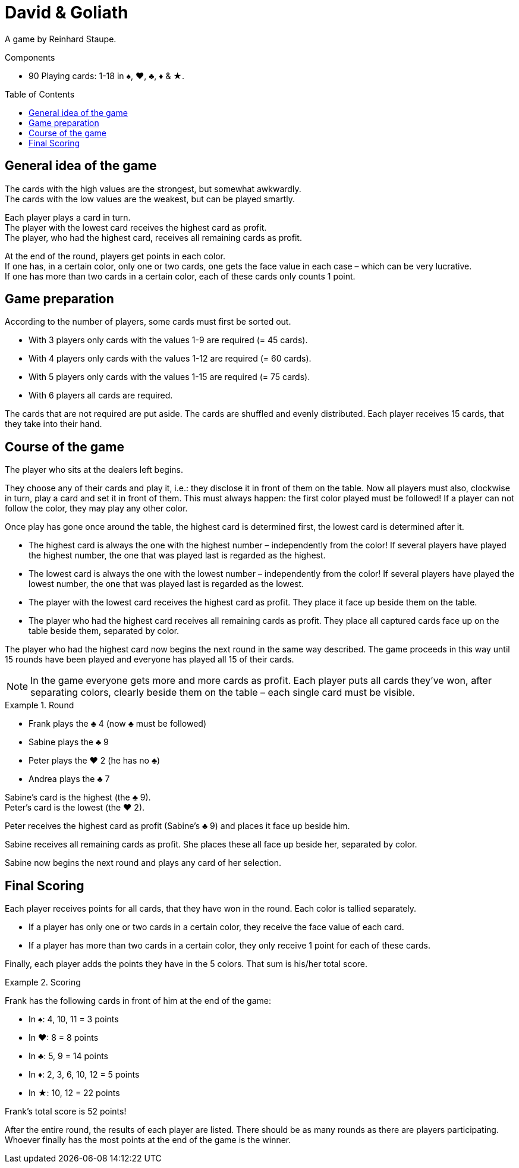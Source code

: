 = David & Goliath
:toc: preamble
:toclevels: 4
:icons: font

A game by Reinhard Staupe.

.Components
****
* 90 Playing cards: 1-18 in ♠, ♥, ♣, ♦ & ★.
****


== General idea of the game

The cards with the high values are the strongest, but somewhat awkwardly. +
The cards with the low values are the weakest, but can be played smartly.

Each player plays a card in turn. +
The player with the lowest card receives the highest card as profit. +
The player, who had the highest card, receives all remaining cards as profit.

At the end of the round, players get points in each color. +
If one has, in a certain color, only one or two cards, one gets the face value in each case – which can be very lucrative. +
If one has more than two cards in a certain color, each of these cards only counts 1 point.


== Game preparation

According to the number of players, some cards must first be sorted out.

* With 3 players only cards with the values 1-9 are required (= 45 cards).
* With 4 players only cards with the values 1-12 are required (= 60 cards).
* With 5 players only cards with the values 1-15 are required (= 75 cards).
* With 6 players all cards are required.

The cards that are not required are put aside.
The cards are shuffled and evenly distributed.
Each player receives 15 cards, that they take into their hand.


== Course of the game

The player who sits at the dealers left begins.

They choose any of their cards and play it, i.e.: they disclose it in front of them on the table.
Now all players must also, clockwise in turn, play a card and set it in front of them.
This must always happen: the first color played must be followed!
If a player can not follow the color, they may play any other color.

Once play has gone once around the table, the highest card is determined first, the lowest card is determined after it.

* The highest card is always the one with the highest number – independently from the color!
If several players have played the highest number, the one that was played last is regarded as the highest.
* The lowest card is always the one with the lowest number – independently from the color!
If several players have played the lowest number, the one that was played last is regarded as the lowest.
* The player with the lowest card receives the highest card as profit.
They place it face up beside them on the table.
* The player who had the highest card receives all remaining cards as profit.
They place all captured cards face up on the table beside them, separated by color.

The player who had the highest card now begins the next round in the same way described.
The game proceeds in this way until 15 rounds have been played and everyone has played all 15 of their cards.

NOTE: In the game everyone gets more and more cards as profit.
Each player puts all cards they’ve won, after separating colors, clearly beside them on the table – each single card must be visible.

.Round
====
* Frank plays the ♣ 4 (now ♣ must be followed)
* Sabine plays the ♣ 9
* Peter plays the ♥ 2 (he has no ♣)
* Andrea plays the ♣ 7

Sabine’s card is the highest (the ♣ 9). +
Peter’s card is the lowest (the ♥ 2).

Peter receives the highest card as profit (Sabine’s ♣ 9) and places it face up beside him.

Sabine receives all remaining cards as profit.
She places these all face up beside her, separated by color.

Sabine now begins the next round and plays any card of her selection.
====


== Final Scoring

Each player receives points for all cards, that they have won in the round.
Each color is tallied separately.

* If a player has only one or two cards in a certain color, they receive the face value of each card.
* If a player has more than two cards in a certain color, they only receive 1 point for each of these cards.

Finally, each player adds the points they have in the 5 colors.
That sum is his/her total score.

.Scoring
====
Frank has the following cards in front of him at the end of the game:

* In ♠: 4, 10, 11 = 3 points
* In ♥: 8 = 8 points
* In ♣: 5, 9 = 14 points
* In ♦: 2, 3, 6, 10, 12 = 5 points
* In ★: 10, 12 = 22 points

Frank’s total score is 52 points!
====

After the entire round, the results of each player are listed.
There should be as many rounds as there are players participating.
Whoever finally has the most points at the end of the game is the winner.
